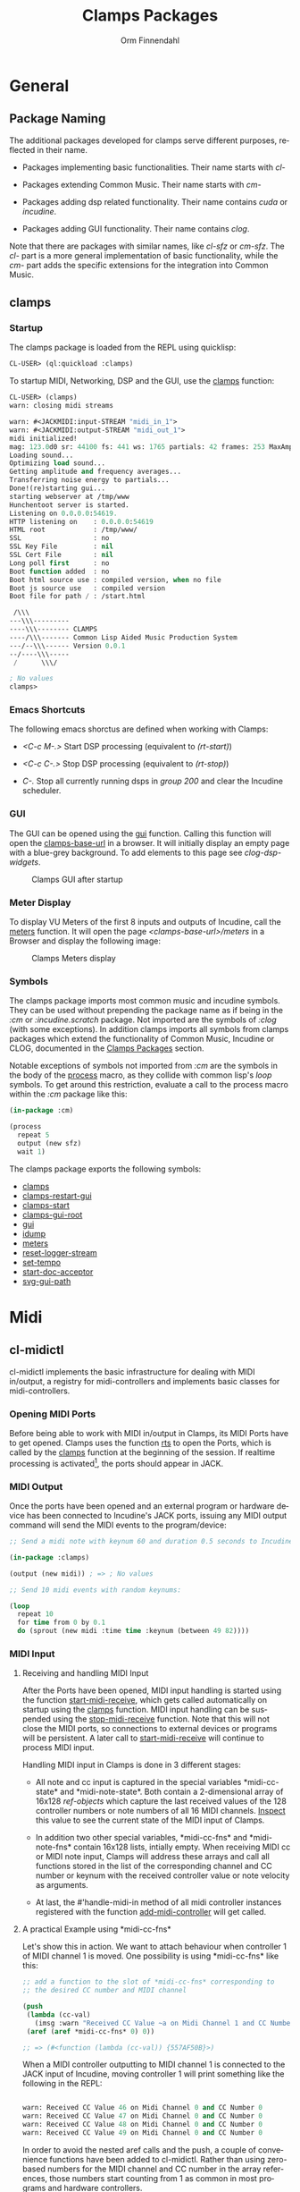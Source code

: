 #+TITLE: Clamps Packages
#+AUTHOR: Orm Finnendahl
#+LANGUAGE: en
#+OPTIONS: html5-fancy:t
#+OPTIONS: num:nil
#+OPTIONS: toc:3 h:4 html-multipage-join-empty-bodies:t
#+OPTIONS: html-multipage-split-level:toc
#+OPTIONS: html-multipage-toc-to-top:t
#+OPTIONS: html-multipage-export-directory:html/clamps-doc/clamps
#+OPTIONS: html-multipage-open:nil
#+OPTIONS: html-preamble:"<a class=\"top-menu\" href=\"../overview/index.html\">Overview</a>\n<a class=\"top-menu top-menu-active\" href=\"./index.html\">Clamps Packages</a>\n<a class=\"top-menu\" href=\"../cm-dict/index.html\">CM Dictionary</a>\n<a class=\"top-menu\" href=\"../clamps-dict/index.html\">Clamps Dictionary</a>\n<a class=\"top-menu\" href=\"../fomus/index.html\">Fomus</a>\n"
#+OPTIONS: html-multipage-postamble-position:bottom
#+OPTIONS: html-postamble:nil
#+OPTIONS: html-multipage-include-default-style:nil
#+HTML_DOCTYPE: xhtml5
#+HTML_HEAD: <link rel="stylesheet" type="text/css" href="../css/clamps.css" />
#+HTML_HEAD: <link rel="stylesheet" type="text/css" href="../css/htmlize.css" />
#+HTML_HEAD: <link rel="stylesheet" type="text/css" href="../css/themes.css" />
#+HTML_HEAD: <link href="./pagefind/pagefind-ui.css" rel="stylesheet">
#+HTML_HEAD: <script src="./pagefind/pagefind-ui.js"></script>
#+HTML_HEAD: <script src="../js/clamps-doc.js"></script>
# #+SETUPFILE: theme-readtheorg-local.setup
#+BEGIN_SRC emacs-lisp :exports results :results: none
    (load (format "%s%s" (file-name-directory (buffer-file-name))
                  "../extra/elisp/clamps-dict.el"))
    (load (format "%s%s" (file-name-directory (buffer-file-name))
                  "../extra/elisp/clamps-overview-lookup.el"))
    (defun export-clamps-syms (s backend info)
        (message "exporting clamps syms")
        (save-excursion
        (with-temp-buffer 
          (insert "(defvar *clamps-doc-symbols*)
    (setq *clamps-doc-symbols* (make-vector 63 0))
    (mapcar
       (lambda (entry)
         (let ((symbol (intern (car entry)
      			 ,*clamps-doc-symbols*)))
           (if (boundp symbol)
      	 (push (cadr entry) (symbol-value symbol))
             (set symbol (cdr entry)))))
       '(\n")
          (mapcar
           (lambda (entry)
             (insert
              (format "   (\"%s\" \"clamps/%s\")\n"
                      (org-html-element-title (car entry))
                      (plist-get (cdr entry) :href))))
           (cl-remove-if
            (lambda (x) (= 1 (plist-get (cdr x) :relative-level)))
            (plist-get info :multipage-toc-lookup)))
          (insert "))\n")
          (write-region (point-min) (point-max) "../extra/elisp/clamps-lookup.el"))
        (load (format "%s%s" (file-name-directory (buffer-file-name))
                   "../extra/elisp/clamps-lookup.el"))
        )
        s)
#+END_SRC
#+BIND: org-export-filter-multipage-functions (export-clamps-syms)
#+BIND: org-html-htmlize-output-type css
#  #:\([^ ]+\) →    - [[dict:\1][\1]]


* General
** Package Naming
   The additional packages developed for clamps serve different
   purposes, reflected in their name.

   - Packages implementing basic functionalities. Their name starts
     with /cl-/

   - Packages extending Common Music. Their name starts with /cm-/

   - Packages adding dsp related functionality. Their name contains
     /cuda/ or /incudine/.

   - Packages adding GUI functionality. Their name contains /clog/.

   Note that there are packages with similar names, like /cl-sfz/ or
   /cm-sfz/. The /cl-/ part is a more general implementation of basic
   functionality, while the /cm-/ part adds the specific extensions
   for the integration into Common Music.
** clamps
*** Startup
   The clamps package is loaded from the REPL using quicklisp:
   #+BEGIN_SRC lisp
     CL-USER> (ql:quickload :clamps)
   #+END_SRC
   To startup MIDI, Networking, DSP and the GUI, use the [[dict:clamps][clamps]]
   function:
   #+BEGIN_SRC lisp
     CL-USER> (clamps)
     warn: closing midi streams

     warn: #<JACKMIDI:input-STREAM "midi_in_1">
     warn: #<JACKMIDI:output-STREAM "midi_out_1">
     midi initialized!
     mag: 123.0d0 sr: 44100 fs: 441 ws: 1765 partials: 42 frames: 253 MaxAmp: 0.19512822211922679d0 MaxFrq: 19762.520188644547d0 Dur: 2.5113378684807257d0 Type: 4
     Loading sound...
     Optimizing load sound...
     Getting amplitude and frequency averages...
     Transferring noise energy to partials...
     Done!(re)starting gui...
     starting webserver at /tmp/www
     Hunchentoot server is started.
     Listening on 0.0.0.0:54619.
     HTTP listening on    : 0.0.0.0:54619
     HTML root            : /tmp/www/
     SSL                  : no
     SSL Key File         : nil
     SSL Cert File        : nil
     Long poll first      : no
     Boot function added  : no
     Boot html source use : compiled version, when no file
     Boot js source use   : compiled version
     Boot file for path / : /start.html

      /\\\          
     ---\\\---------
     ----\\\-------- CLAMPS
     ----/\\\------- Common Lisp Aided Music Production System
     ---/--\\\------ Version 0.0.1
     --/----\\\-----
      /      \\\/   

     ; No values
     clamps> 
   #+END_SRC
*** Emacs Shortcuts
    The following emacs shorctus are defined when working with Clamps:

    - /<C-c M-.>/ Start DSP processing (equivalent to /(rt-start)/)

    - /<C-c C-.>/ Stop DSP processing (equivalent to /(rt-stop)/)

    - /C-./ Stop all currently running dsps in /group 200/ and clear
      the Incudine scheduler.
*** GUI
    The GUI can be opened using the [[dict:gui][gui]] function. Calling this
    function will open the [[dict:clamps-base-url][clamps-base-url]] in a browser. It will
    initially display an empty page with a blue-grey background. To
    add elements to this page see [[clog-dsp-widgets]].

   #+attr_html: :width 80%
   #+CAPTION: Clamps GUI after startup
   [[./img/clamps-gui.png]]   
*** Meter Display
   To display VU Meters of the first 8 inputs and outputs of Incudine,
   call the [[dict:meters][meters]] function. It will open the page
   /<clamps-base-url>/meters/ in a Browser and display the following
   image:

   #+attr_html: :width 80%
   #+CAPTION: Clamps Meters display
   [[./img/meters.png]]
*** Symbols
   The clamps package imports most common music and incudine symbols.
   They can be used without prepending the package name as if being in
   the /:cm/ or /:incudine.scratch/ package. Not imported are the
   symbols of /:clog/ (with some exceptions). In addition clamps
   imports all symbols from clamps packages which extend the
   functionality of Common Music, Incudine or CLOG, documented in the
   [[./index.html][Clamps Packages]] section.
   
   Notable exceptions of symbols not imported from /:cm/ are the
   symbols in the body of the [[dict:process][process]] macro, as they collide with
   common lisp's /loop/ symbols. To get around this restriction,
   evaluate a call to the process macro within the /:cm/ package like
   this:
   #+BEGIN_SRC lisp
     (in-package :cm)

     (process
       repeat 5
       output (new sfz)
       wait 1)
   #+END_SRC
   The clamps package exports the following symbols:

   - [[dict:clamps][clamps]]
   - [[dict:clamps-restart-gui][clamps-restart-gui]]
   - [[dict:clamps-start][clamps-start]]
   - [[dict:clamps-gui-root][clamps-gui-root]]
   - [[dict:gui][gui]]
   - [[dict:idump][idump]]
   - [[dict:meters][meters]]
   - [[dict:reset-logger-stream][reset-logger-stream]]
   - [[dict:set-tempo][set-tempo]]
   - [[dict:start-doc-acceptor][start-doc-acceptor]]
   - [[dict:svg-gui-path][svg-gui-path]] 

* Midi
** cl-midictl
   cl-midictl implements the basic infrastructure for dealing with
   MIDI in/output, a registry for midi-controllers and implements
   basic classes for midi-controllers.
*** Opening MIDI Ports
    Before being able to work with MIDI in/output in Clamps, its MIDI
    Ports have to get opened. Clamps uses the function [[dict:rts][rts]] to
    open the Ports, which is called by the [[dict:clamps][clamps]] function at
    the beginning of the session. If realtime processing is
    activated[fn:1], the ports should appear in JACK.
*** MIDI Output
    Once the ports have been opened and an external program or
    hardware device has been connected to Incudine's JACK ports,
    issuing any MIDI output command will send the MIDI events to the
    program/device:

    #+BEGIN_SRC lisp
      ;; Send a midi note with keynum 60 and duration 0.5 seconds to Incudine's Midi Output

      (in-package :clamps)

      (output (new midi)) ; => ; No values

      ;; Send 10 midi events with random keynums:

      (loop
        repeat 10
        for time from 0 by 0.1
        do (sprout (new midi :time time :keynum (between 49 82))))
    #+END_SRC

*** MIDI Input
**** Receiving and handling MIDI Input
     After the Ports have been opened, MIDI input handling is started
     using the function [[dict:start-midi-receive][start-midi-receive]], which gets called
     automatically on startup using the [[dict:clamps][clamps]] function. MIDI input
     handling can be suspended using the [[dict:stop-midi-receive][stop-midi-receive]]
     function. Note that this will not close the MIDI ports, so
     connections to external devices or programs will be persistent. A
     later call to [[dict:start-midi-receive][start-midi-receive]] will continue to process MIDI
     input.

     Handling MIDI input in Clamps is done in 3 different stages:

     - All note and cc input is captured in the special variables
       *​midi-cc-state​* and *​midi-note-state​*. Both contain a
       2-dimensional array of 16x128 [[The ref-object class][ref-objects]] which capture the
       last received values of the 128 controller numbers or note
       numbers of all 16 MIDI channels. [[overview:Code Inspection][Inspect]] this value to see the
       current state of the MIDI input of Clamps.

     - In addition two other special variables, *​midi-cc-fns​* and
       *​midi-note-fns* contain 16x128 lists, intially empty. When
       receiving MIDI cc or MIDI note input, Clamps will address these
       arrays and call all functions stored in the list of the
       corresponding channel and CC number or keynum with the received
       controller value or note velocity as arguments.
      
     - At last, the #'handle-midi-in method of all midi controller
       instances registered with the function [[dict:add-midi-controller][add-midi-controller]] will
       get called.

**** A practical Example using *​midi-cc-fns​*
     Let's show this in action. We want to attach behaviour when
     controller 1 of MIDI channel 1 is moved. One possibility is using
     *​midi-cc-fns​* like this:
     #+BEGIN_SRC lisp
       ;; add a function to the slot of *midi-cc-fns* corresponding to
       ;; the desired CC number and MIDI channel

       (push
        (lambda (cc-val)
          (imsg :warn "Received CC Value ~a on Midi Channel 1 and CC Number 1" cc-val))
        (aref (aref *midi-cc-fns* 0) 0))
       
       ;; => (#<function (lambda (cc-val)) {557AF50B}>)

       #+END_SRC
     When a MIDI controller outputting to MIDI channel 1 is connected
     to the JACK input of Incudine, moving controller 1 will print
     something like the following in the REPL:
     #+BEGIN_SRC lisp

       warn: Received CC Value 46 on Midi Channel 0 and CC Number 0
       warn: Received CC Value 47 on Midi Channel 0 and CC Number 0
       warn: Received CC Value 48 on Midi Channel 0 and CC Number 0
       warn: Received CC Value 49 on Midi Channel 0 and CC Number 0

       #+END_SRC

     In order to avoid the nested aref calls and the push, a couple of
     convenience functions have been added to cl-midictl. Rather than
     using zero-based numbers for the MIDI channel and CC number in
     the array references, those numbers start counting from 1 as
     common in most programs and hardware controllers.

     The following call is equivalent to the call above:
     #+BEGIN_SRC lisp

       (add-midi-cc-fn
        (lambda (ccval)
          (imsg :warn
                "Received CC Value ~a on Midi Channel 1 and CC Number 1"
                ccval))
        1 1)

       ;; => (#<function (lambda (cc-val)) {564DA61B}>)

      #+END_SRC

     In a similar fashion the following functions are defined for
     convenience:

     - [[dict:show-midi-cc-fns][show-midi-cc-fns]]
     - [[dict:remove-midi-cc-fns][remove-midi-cc-fns]]
     - [[dict:remove-all-channel-midi-cc-fns][remove-all-channel-midi-cc-fns]]
     - [[dict:remove-all-midi-cc-fns][remove-all-midi-cc-fns]]

     Check their documentation how they are used.
**** A practical Example using *​midi-cc-state​*
     The exact same behaviour can be achieved using
     *​midi-cc-state​*​. As mentioned before, the values received for all
     128 CC Numbers on all 16 MIDI Channels are registered in [[The ref-object
      class][ref-objects]] in the [[dict:#midi-cc-state][*​midi-cc-state​*]] array. By attaching a [[watch]]
     function to any of them the same behaviour as in the previous
     example can be achieved:
     #+BEGIN_SRC lisp
       ;; define a storage for removal of the watch relations
       (defparameter *unwatch* nil)

       (push
        (watch
         (lambda ()
           (imsg :warn "Received CC Value ~a on Midi Channel 1 and CC Number 1"
                 (get-val (aref (aref *midi-cc-state* 0) 0)))))
        *unwatch*)

       ;; => (#<function (lambda () :in watch) {1003126D9B}>)

     #+END_SRC
     Note that the function supplied to the /watch/ function has no
     arguments: The CC value is obtained by using the #'get-val
     function in the function body.

     To remove the connection between the MIDI controller and the
     watch function, the function returned by the call to /watch/ has
     to be called. This can be done like this:
     #+BEGIN_SRC lisp
       ;; remove "connections"

       (mapc #'funcall *unwatch*)

       ;; => (#<function (lambda () :in watch) {1003126D9B}>)

       ;; clear the *unwatch* list

       (setf *unwatch* nil) ; => nil

     #+END_SRC

     Again there is a convenience function for accessing the
     *​midi-cc-state​* of Clamps called [[dict:ccin][ccin]]. The function gets the CC
     Number and the MIDI channel as argument (both counting from 1)
     and returns the current value of that controller. The MIDI
     channel is optional and defaults to the special variable
     *​global-midi-channel​*.

     Using [[dict:ccin][ccin]], the example above can be rewritten like this:
     #+BEGIN_SRC lisp
       (push
        (watch
         (lambda ()
           (imsg :warn "Received CC Value ~a on Midi Channel 1 and CC Number 1"
                 (ccin 1 1))))
        *unwatch*)

       ;; => (#<function (lambda () :in watch) {100981F52B}>)

     #+END_SRC

     As it can be quite confusing, when establishing connections
     between MIDI CC input and actions triggered by it dynamically
     over the course of a session, it is advisable to establish a
     bookkeeping infrastructure, which makes it easy to restart a
     session at any time. Here are examples for both cases:
     #+BEGIN_SRC lisp
       ;; using *midi-cc-fns*

       (defun init-connections ()
         (remove-all-midi-cc-fns) ;; clear all connections
         (add-midi-cc-fn
          (lambda (ccval) (imsg :warn "Received CC Value ~a on Midi Channel 1 and CC Number 1" ccval))
          1 1)  
         (add-midi-cc-fn
          (lambda (ccval) (imsg :warn "Received CC Value ~a on Midi Channel 1 and CC Number 2" ccval))
          1 2)  
         (add-midi-cc-fn
          (lambda (ccval) (imsg :warn "Received CC Value ~a on Midi Channel 1 and CC Number 3" ccval))
          1 3))
                
       ;; => init-connections

       ;; using *midi-cc-state*

       (defun init-connections ()
         (mapc #'funcall *unwatch*) ;; clear all connections
         (setf *unwatch* nil)
         (watch
          (lambda (ccval) (imsg :warn "Received CC Value ~a on Midi Channel 1 and CC Number 1" ccval)))  
         (add-midi-cc-fn
          (lambda (ccval) (imsg :warn "Received CC Value ~a on Midi Channel 1 and CC Number 2" ccval))
          1 2)  
         (add-midi-cc-fn
          (lambda (ccval) (imsg :warn "Received CC Value ~a on Midi Channel 1 and CC Number 3" ccval))
          1 3))

       ;; => init-connections
     #+END_SRC
     In both cases, calling #'init-connections will first remove all
     existing connections and then set them up. Whenever a new
     connection is made, it can be added to the init-connections
     function. After compiling the function and calling it, all
     connections are set up.
**** A third example using Incudine responders
     It is not required to rely on the infrastructure of Clamps to
     react to Midi input events. Incudine provides all necessary tools
     to set up your own MIDI input handlers, giving you even more
     flexibility[fn:2].

     Reacting to MIDI input is done by defining
     /responders/. Responders are functions called whenever MIDI input
     is received. The function /make-responder/ takes the MIDI input
     stream and a function to be called whenever MIDI input is
     received on the stream and returns a MIDI responder.

     The function supplied to /make-responder/ takes three arguments:
     The /status/ byte, the /data1/ byte and the /data2/ byte. Each of
     these arguments takes an integer number in the range [0..127],
     the usual range for MIDI messages. The /status/ byte contains the
     /type/ of the MIDI message and the /channel number/. The
     information of the /data1/ and /data2/ parameters depends on the
     message type. In the case of MIDI CC messages, /data1/ is the /CC
     number/ and /data2/ the /CC value/. In case of note-on or
     note-off messages, /data1/ represents the /keynum/ and /data2/
     the /velocity/.

     As the status byte is not straightforward to decode, CM provides
     utility functions called status->channel and status->opcode to
     extract the channel and opcode information from the status
     byte. status->opcode returns ist results as a keyword. /:cc/ for
     CC messages and /:note-on/ or /:note-off/ for note
     messages[fn:3].

     /recv-start/ and /recv-stop/ are functions of Incudine which
     start or suspend receiving MIDI messages on a particular MIDI
     input stream aupplied as argument to these functions. Both
     functions can get called at any time and will also work in the
     two first examples[fn:4].
     #+BEGIN_SRC lisp
       ;; suspend receiving midi events

       (incudine:recv-stop *midi-in1*)

       ;; => #<RECEIVER jackmidi:input-stream stopped>

       ;; (re)start receiving midi events

       (recv-start *midi-in1*)

       ;; => #<RECEIVER jackmidi:input-stream running>

     #+END_SRC

     
     Below is an example how to achieve the behaviour of the first two
     examples. 
     
     #+BEGIN_SRC lisp
       ;; define a variable to store all responders:

       (defvar *my-midi-responder* nil) ; => *my-midi-responder*

       (setf *my-midi-responder*
        (make-responder
         ,*midi-in1*
         (lambda (st d1 d2)
           (let ((channel (status->channel st))
                 (opcode (status->opcode st)))
             (case channel
               (1 (case opcode
                    (:cc (let ((ccnum d1)
                               (cc-val d2))
                           (case ccnum
                             (1 (imsg :warn "Received CC Value ~a on Midi Channel 1 and CC Number 1"
                                      cc-val))
                             (2 (imsg :warn "Received CC Value ~a on Midi Channel 1 and CC Number 2"
                                      cc-val))
                             (3 (imsg :warn "Received CC Value ~a on Midi Channel 1 and CC Number 3"
                                      cc-val))))))))))))

       ;;  => #S(#:responder
       ;; :receiver #<RECEIVER jackmidi:input-stream running>
       ;; :function #<function (lambda
       ;;                          (incudine::status incudine::data1 incudine::data2
       ;;                           stream)
       ;;                        :in
       ;;                        incudine::midi-responder-wrapper) {10025E7C0B}>)



       ;; removing the responder

       (remove-responder *my-midi-responder*) ; => ; No value

       ;; If the message is always the same, the function can be simplified

       (setf *my-midi-responder*
         (make-responder
          *midi-in1*
          (lambda (st d1 d2)
            (let ((channel (status->channel st))
                  (opcode (status->opcode st)))
              (case opcode
                (:cc (let ((cc-num d1)
                           (cc-val d2))
                       (imsg (imsg :warn "Received CC Value ~a on Midi Channel ~a and CC Number ~a"
                                   cc-val channel cc-num)))))))))

       ;; => #S(#:responder
       ;;   :receiver #<RECEIVER jackmidi:input-stream running>
       ;;   :function #<function (lambda
       ;;                            (incudine::status incudine::data1 incudine::data2
       ;;                             stream)
       ;;                          :in
       ;;                          incudine::midi-responder-wrapper) {1002D4D76B}>)


       ;; remove the midi responder

       (remove-responder *my-midi-responder*) ; => ; No value

     #+END_SRC
     All these methods have their advantages and disadvantages. The
     last example combines all MIDI input handling in one function
     which is compact and nice if there aren't too many responders to
     be used, but can become bloated if responding to many different
     messages. On the other hand, there is no need to just define one
     responder in Incudine. Different functionality can be distributed
     to different responders.

**** Exercise

     Pure Data provides Midi responders for all common message types,
     called /notein/, /ctlin/, /bendin/, etc. It outputs 3 or 2
     values, depending on the message type.

     Write a wrapper around Incudine's /make-responder/, called
     /notein/, /ctlin/ and /bendin/, which uses *​midi-in1​* as
     input. Each of these functions accepts only a function as
     argument and returns the responder. Depending on the implemented
     MIDI type, this function will have either 3 or 2 arguments, equal
     to the number of outlets of the corresponding Pure Data objects.

     Give an example for each of the functions which will print out
     the received midi input in the following formats:

     /"midi notein: <keynum> <velocity> <channel>"/

     /"midi ctlin: <cc-val> <cc-num> <channel>"/

     /"midi bendin: <bendvalue> <channel>"/

*** MIDI Controllers
    cl-midictl implements an object oriented infrastructure to support
    dealing with hardware MIDI controllers. [[dict:midi-controller][midi-controller]]
*** Debugging MIDI IO

** clog-midi-controller
   TBA
* CM Extensions
** cm-svg
   TBA
** cm-svg.rts
   TBA
** cm-sfz
   TBA
** cm-poolevt
   TBA
** cm-poolplayer
   TBA
** cm-fomus
   TBA
** cm-incudine
   TBA
** cm-all
   TBA
* Incudine Extensions
** General Incudine Setup
   :PROPERTIES:
   :DIR:      ~/work/programmieren/lisp/clamps/doc/img/./
   :END:
   When Clamps gets started, four groups, 100, 200, 300 and 400 are
   created in Incudine. They are placed in the dsp chain in
   chronological order:

   #+attr_html: :width 80%
   #+CAPTION: dsp chain after Clamps startup
   [[./img/clamps-dsp-chain.png]]

   Groups 100, 300 and 400 are intended for persistent dsps like
   levelmeters or buses.

   Pressing /<C-.>/ in emacs calls the function [[dict:node-free-unprotected][node-free-unprotected]]
   which frees all dsps in group 200, but /not/ any dsp in groups 100,
   300 or 400.

   As a consequence, dsps which should be stoppable with that keyboard
   shortcut have to be put into group 200 using the /:before/ or
   /:after/ keywords when starting the dsp.
** of-incudine-dsps
   TBA
** incudine-bufs
   TBA
* Gui
** General GUI Setup
   The gui is realized in a browser using the [[https://github.com/rabbibotton/clog][CLOG]] package available
   through quicklisp. A collection of [[clog-dsp-widgets][dsp-widgets]] has been implemented
   which realize the most common used gui elements for music, like
   Sliders, Buttons, VU Meters, etc. The implementation relies on
  [[cl-refs][ cl-refs]] to establish and handle the connection between the gui
   elements and the Common Lisp Code.
** clog-dsp-widgets
   TBA
** ats-cuda-display
   TBA
* Networking
** cuda-usocket-osc
   TBA
** fudi
   TBA
* Misc Packages
** ats-cuda
   TBA
** cl-refs
   /cl-refs/ is a package dealing with the state (= value) of
   variables of an application and their synchronization.

   In Common Lisp, assigning a value to a symbol is called
   /binding/. The most common ways to bind a value to a symbol are
   using the special forms /let/, /setq/, /setf/, /defvar/,
   /defparameter/ or /defconstant/. During the course of running an
   application, the value bound to a symbol may change frequently as
   a consequence of user interaction or programmatic behaviour in
   certain situations, like reacting to external events, etc.[fn:5]
    
   Tracking those changes can be a challenging task, especially if
   the complexity of a program increases and values of different
   symbols need to be related to each other in a way that any change
   in one of these value should be reflected by the change of all
   other related values.

   /cl-refs/ addresses this task using a special class called
   /ref-object/ with customized access functions and additional
   functions defining relations and actions to be executed on value
   change. See the next sections for examples and implementation
   details.
*** A short example
   Let's consider a short example: A program defines two variables,
   /v1/ and /v2/. When changing one of these variables, the other
   variable doesn't change:
   #+BEGIN_SRC lisp
     (defvar v1 1) ; => v1

     (defvar v2 2) ; => v2

     v1 ; => 1
     v2 ; => 2

     (setf v1 3) ; => 3

     v1 ; => 3
     v2 ; => 2
   #+END_SRC
   The program wants to ensure, that /v2/ is always the double value
   of /v1/. This requires that we write some mechanism that changing
   one of the values also changes the other value. In a very naïve
   way we could do it like this:
   #+BEGIN_SRC lisp
     (defun set-v1 (value)
       (setf v1 value)
       (setf v2 (* 2 value))
       value)

     (defun set-v2 (value)
       (setf v2 value)
       (setf v1 (/ value 2))
       value)

     (set-v1 10) ; => 10

     v1 ; => 10
     v2 ; => 20

     (set-v2 30) ; => 30

     v1 ; => 15
     v2 ; => 30
   #+END_SRC
   Although this works, there are some problems with this approach:

   - For every relation two functions need to be defined, each of
     them needs to get a unique name and that can become cumbersome
     with an increasing number of variables in the program.

   - Changing a relation requires redefining all functions which use
     any of the related variables.

   - Linking more than two variables makes the definitions
     increasingly more complex and hard to maintain.

   Here is an example of an extension with a third variable /v3/
   defining the factor of the relation of /v1/ and /v2/
   #+BEGIN_SRC lisp
     (defparameter v3 2) ; => v3

     (defun set-v1 (value)
       (setf v1 value)
       (setf v2 (* v3 value))
       value)

     (defun set-v2 (value)
       (setf v2 value)
       (setf v1 (/ value v3))
       value)

     (defun set-v3 (value)
       (setf v3 value)
       (setf v2 (* v1 value))
       v3)

     (set-v3 4) ; => 4

     v1 ; => 15
     v2 ; => 60

     (set-v2 28) ; => 28

     v1 ; => 7
     v2 ; => 28
   #+END_SRC

   Now imagine /v3/ is dependant on another variable /v4/, or there
   is a chain of dependencies, in the worst case even resulting in a
   circular dependency, when /v4/ is dependent on the value of /v1/.
    
   Especially in a dynamic programming environment where relations
   between variables might frequently change during a session, the
   necessity of keeping track of all functions which need to be
   redefined and reevaluated to keep the variable state consistent
   becomes a major issue, making programs increasingly hard to
   maintain and debug.
*** The ref-object class
    To make this task less challenging, /cl-refs/ separates the
    definition of the variables and the application logic into
    distinct parts, automating the updating of variables behind the
    scenes. This makes the maintenance of the program much
    easier[fn:6].

    For a variable with possible relations to other variables,
    /cl-ref/ uses a special class called /ref-object/. Three main
    functions are defined to create and access a ref-object: A
    [[creation
     function][creation function]], a [[reader function][reader function]] and a [[setter function][setter function]]. These
    functions are always the same, regardless of the variable they
    apply to, so there is no need to define a new function for
    setting any of the variables as in the example above.
**** creation function
     A ref-object gets created with the function
     /make-ref/:
     #+BEGIN_SRC lisp
      (defparameter v1 (make-ref 1.0)) ; => v1

      v1 ; => #<ref 1.0>
     #+END_SRC
**** reader function
     To read the value of a ref-object, use the function /get-val/:
     #+BEGIN_SRC lisp
       (get-val v1)  ; => 1.0
     #+END_SRC
**** setter function
     To set the value of a ref-object, use the function /set-val/:
     #+BEGIN_SRC lisp
      (set-val v1 2.3)  ; => 2.3

      (get-val v1) ; => 2.3
     #+END_SRC
*** Defining relations
    /cl-refs/ provides two ways to define a relation between
    ref-objects, or between a ref-object and some program logic,
    [[make-computed][make-computed]] and [[watch][watch]].
**** make-computed
     This function combines creating a new ref-object with
     establishing a relation between the created object and one or
     more other ref-objects. It takes a function as argument. All
     ref-objects referenced in the body of that function using
     /get-val/ will cause the newly created ref-object to update its
     value by calling the function whenever the value of any of these
     ref-objects is changed. /make-computed/ returns the newly
     created ref-object.
     #+BEGIN_SRC lisp
       (defvar c1 (make-ref 1.0)) ; => c1

       c1 ; => #<ref 1.0>

       (defvar c2 (make-computed (lambda () (* 2 (get-val c1)))))

       c2 ; => #<ref 2.0>

       (get-val c2) ; => 2.0

       (set-val c1 12) ; => 12

       (get-val c2) ; => 24

       ;;; NOTE: The other direction is undefined:

       (set-val c2 30) ; => 30

       (get-val c1) ; => 12 !!!
     #+END_SRC
     Here is an example using two related ref-objects:
     #+BEGIN_SRC lisp
       (defvar d1 (make-ref 1)) ; => d1
       (defvar d2 (make-ref -4)) ; => d2

       (defvar d3 (make-computed (lambda () (+ (get-val d1) (get-val d2))))) ; => d3

       (get-val d3) ; => -3

       (set-val d1 10) ; => 10

       (get-val d3) ; => 6

       (set-val d2 5) ; => 5

       (get-val d3) ; => 15
     #+END_SRC
     In case a two-way relation between ref-objects is needed,
     another function defining the reverse computation can be
     supplied as optional second argument to /make-computed/:
     #+BEGIN_SRC lisp
             (setf c2 (make-computed
                       ;; function called to set c2
                       ;; whenever any of the
                       ;; contained ref-objects are
                       ;; changed:
                       (lambda () (* 2 (get-val c1)))
                        ;; function called whenever c2 gets changed using
                        ;; (set-val c2 val):
                       (lambda (val) (set-val c1 (/ val 2)))))
       ; => #<ref 24>

             c2 ; => #<ref 24>

             (get-val c2) ; => 24

             (set-val c1 7) ; => 7

             (get-val c2) ; => 14

             ;;; Now the other direction works as well:

             (set-val c2 30) ; => 30

             (get-val c1) ; => 15
     #+END_SRC      
**** watch
     Like /make-computed/ also /watch/ takes a function as
     argument. This function is called, whenever one or more
     ref-objects referenced in its body using /get-val/ are
     changed. In that way actions can be triggered and associated
     with the change of ref-objects[fn:7]. Since actions can also
     involve changing other ref-objects, /watch/ can be used in a
     similar fashion as /make-computed/.

     Note that the call to /watch/ will trigger the execution of the
     supplied function once. This is necessary to register the
     function in the referenced ref-objects and to ensure the correct
     state of the application in case relations between ref-objects
     are defined within the function.

     /watch/ returns a function to remove the action defined by the
     supplied function. It is crucial to capture this result in order
     to be able to later remove the established connections between
     variables and associated actions[fn:8].

     IMPORTANT NOTE: Calling the same watch expression twice will
     establish two independent functions which will always be called
     on change of any contained ref-object. If the result of /watch/
     wasn't captured, removing the defined function(s) is only
     possible by redefining all referenced objects with the result
     that any other relation previously established using
     /make-computed/ or /watch/ is referencing outdated ref-objects
     and will have to get redefined. Therefore it is not only
     advisable to capture the return value of all calls to watch, but
     also to put all definitions of ref-objects and their relations
     into a function or a piece of code reloadable at runtime to be
     able to reset all relations, preferably with additional code
     reestablishing a defined application state of all used
     ref-objects.
     #+BEGIN_SRC lisp
       (defvar e1 (make-ref 1)) ; => e1

       ;; Variable to capture watch definitions:
       (defvar unwatch nil) ; => unwatch

       (push (watch (lambda () (format t "e1 has changed to ~a~%" (get-val e1)))) unwatch)

       (set-val e1 40) ;; => 40

       ;; output in the REPL:
       ;; e1 has changed to 40

       unwatch ; => (#<function (lambda () :in watch) {1009EAD9DB}>)

       ;; define another action to be taken:

       (push
        (watch
         (lambda ()
           (format t "another relation: e1 has changed to ~a~%" (get-val e1))))
        unwatch)
       ;;  => (#<function (lambda () :in watch) {100D3F59DB}>
       ;;      #<function (lambda () :in watch) {1009EAD9DB}>)

       ;; output in the REPL:
       ;; another relation: e1 has changed to 40

       (set-val e1 10) ;; => 10

       ;; output in the REPL:
       ;; another relation: e1 has changed to 10
       ;; e1 has changed to 10

       ;; clear all connections by calling the functions returned by the call
       ;; to #'watch:

       (mapc #'funcall unwatch)

       (setf unwatch nil)

       (set-val e1 17) ;; => 17

       ;; No further output in the REPL.

     #+END_SRC
** cl-sfz
   TBA
** cl-poolplayer
   TBA
** plot
   TBA
** cm-utils
   TBA
** orm-utils
   orm-utils is a collection of utilities developed for general
   purpose use. Ist is included here for completeness only.

* Footnotes

[fn:1] Starting and stopping realtime processing can be done using the
Keyboard shortcuts /<C-c M-.>/ or /<C-c C-.>/

[fn:2] After all the MIDI input infrastructure of Clamps was built
on top of Incudine's infrastructure.

[fn:3] Be aware that most MIDI controllers and MIDI software don't
send /:note-off/ messages explicitely, but rather use a /:note-on/
message with a velocity of /0/ to denote a note off.

[fn:4] clamps' [[dict:start-midi-receive][start-midi-receive]] and [[dict:stop-midi-receive][stop-midi-receive]] are in fact merely wrappers around /recv-start/ and /recv-stop/.

[fn:5] With the notable exception of a value bound by /defconstant/,
as a constant is an /immutable/ value, which never changes.

[fn:6] The implementation ideas are similar to javascript frameworks
which became increasingly popular in the 2010s like [[https://en.wikipedia.org/wiki/React_(JavaScript_library)][React]] or [[https://en.wikipedia.org/wiki/Vue.js][Vue.js]],
although they are rooted in much older concepts from the 1970s and
80s.

[fn:7] In Lisp parlance this is the classic example of a
/side-effect/.

[fn:8] For people used to patcher based systems like [[https://en.wikipedia.org/wiki/Pure_Data][Pure Data]] or
[[https://en.wikipedia.org/wiki/Max_(software)][Max/MSP]], /watch/ serves a similar purpose as patch cords in these
systems. Calling the function returned by /watch/ in that context is
similar to removing a patch cord, although the analogy shouldn't be
overstressed considering the significant differences between a
graph-based message-passing paradigm in these systems and the
structural layout of cl-ref/clamps.
